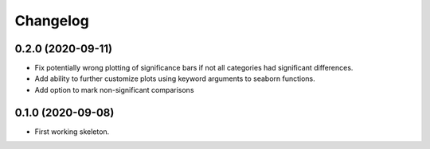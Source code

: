 =======
Changelog
=======


0.2.0 (2020-09-11)
------------------

* Fix potentially wrong plotting of significance bars if not all categories had significant differences.
* Add ability to further customize plots using keyword arguments to seaborn functions.
* Add option to mark non-significant comparisons


0.1.0 (2020-09-08)
------------------

* First working skeleton.
